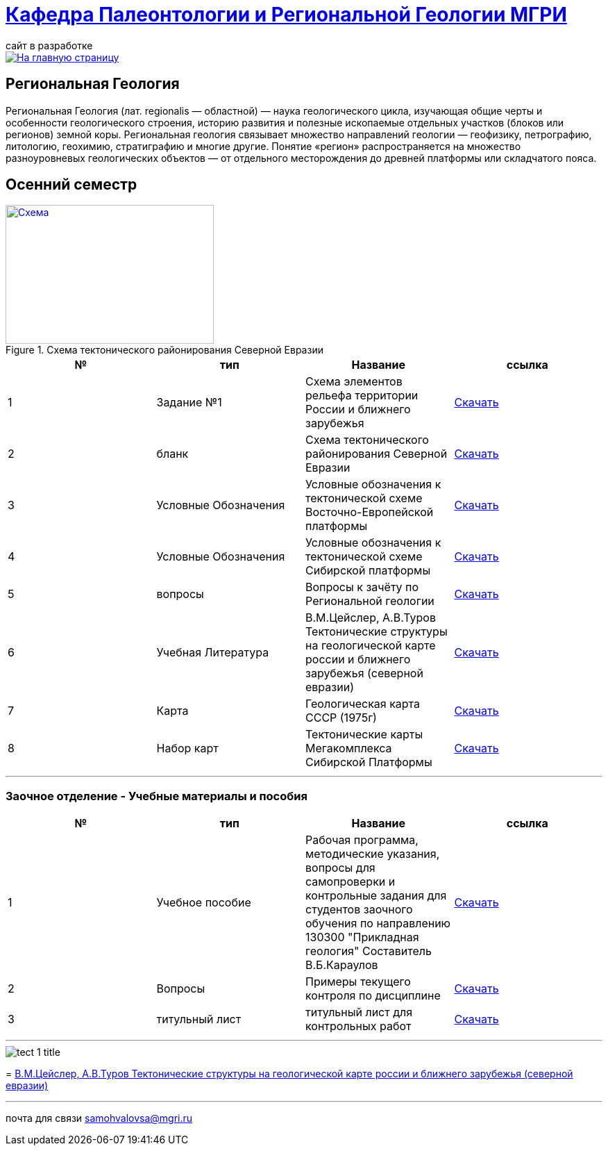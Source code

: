 = https://mgri-university.github.io/reggeo/index.html[Кафедра Палеонтологии и Региональной Геологии МГРИ]
сайт в разработке 
:imagesdir: images

[link=https://mgri-university.github.io/reggeo/index.html]
image::emb2010.jpg[На главную страницу] 
== Региональная Геология
Региональная Геология (лат. regionalis — областной) — наука геологического цикла, изучающая общие черты и особенности геологического строения, историю развития и полезные ископаемые отдельных участков (блоков или регионов) земной коры. Региональная геология связывает множество направлений геологии — геофизику, петрографию, литологию, геохимию, стратиграфию и многие другие. Понятие «регион» распространяется на множество разноуровневых геологических объектов — от отдельного месторождения до древней платформы или складчатого пояса. 

== Осенний семестр


[#img-tekt-schema] 
.Схема тектонического районирования Северной Евразии 
[link=https://mgri-university.github.io/reggeo/images/Tekt_schema.jpg] 
image::Tekt_schema.jpg[Схема,300,200]

|===
|№	|тип |Название	|ссылка	

|1|Задание №1| Схема элементов рельефа территории России и ближнего зарубежья |https://mgri-university.github.io/reggeo/images/UO/El-R.doc[Скачать]
|2|бланк|Схема тектонического районирования Северной Евразии|https://mgri-university.github.io/reggeo/images/Tekt_schema.jpg[Скачать] 
|3|Условные Обозначения | Условные обозначения к тектонической схеме
Восточно-Европейской платформы |https://mgri-university.github.io/reggeo/images/UO/VEP.doc[Скачать]

|4|Условные Обозначения | Условные обозначения к тектонической схеме
Сибирской платформы |https://mgri-university.github.io/reggeo/images/UO/SIB.doc[Скачать]

|5|вопросы|Вопросы к зачёту по Региональной геологии |https://mgri-university.github.io/reggeo/images/reggeo_zachet.doc[Скачать]

|6|Учебная Литература 
| В.М.Цейслер, А.В.Туров Тектонические структуры на геологической карте россии и ближнего зарубежья (северной евразии)| https://mgri-university.github.io/reggeo/images/geokniga-tektonicheskie-struktury.pdf[Скачать]

|7|Карта | Геологическая карта СССР (1975г) | https://mgri-university.github.io/reggeo/images/regiongeo/geomap_USSR_10m.pdf[Скачать]

|8|Набор карт |Тектонические карты Мегакомплекса Сибирской Платформы | https://yadi.sk/d/OilNmh0jYw_LCA[Скачать]

|===



''''

=== Заочное отделение - Учебные материалы и пособия

|===
|№	|тип |Название	|ссылка

|1|Учебное пособие|Рабочая программа, методические указания,
вопросы для самопроверки и контрольные задания
для студентов заочного обучения по направлению 130300
"Прикладная геология"
Составитель В.Б.Караулов|https://mgri-university.github.io/reggeo/images/regiongeo/zo_posobie_karaulov.doc[Скачать]
|2|Вопросы|Примеры текущего контроля по дисциплине
|https://mgri-university.github.io/reggeo/images/regiongeo/zo_control_voprosi.doc[Скачать]
|3|титульный лист|титульный лист для контрольных работ|https://mgri-university.github.io/reggeo/images/regiongeo/titul-Kotrol_rab.doc[Скачать]

|===

''''
****
image::tect-1-title.jpg[]
= https://mgri-university.github.io/reggeo/images/geokniga-tektonicheskie-struktury.pdf[В.М.Цейслер, А.В.Туров Тектонические структуры на геологической карте россии и ближнего зарубежья (северной евразии)]

****

''''

почта для связи samohvalovsa@mgri.ru